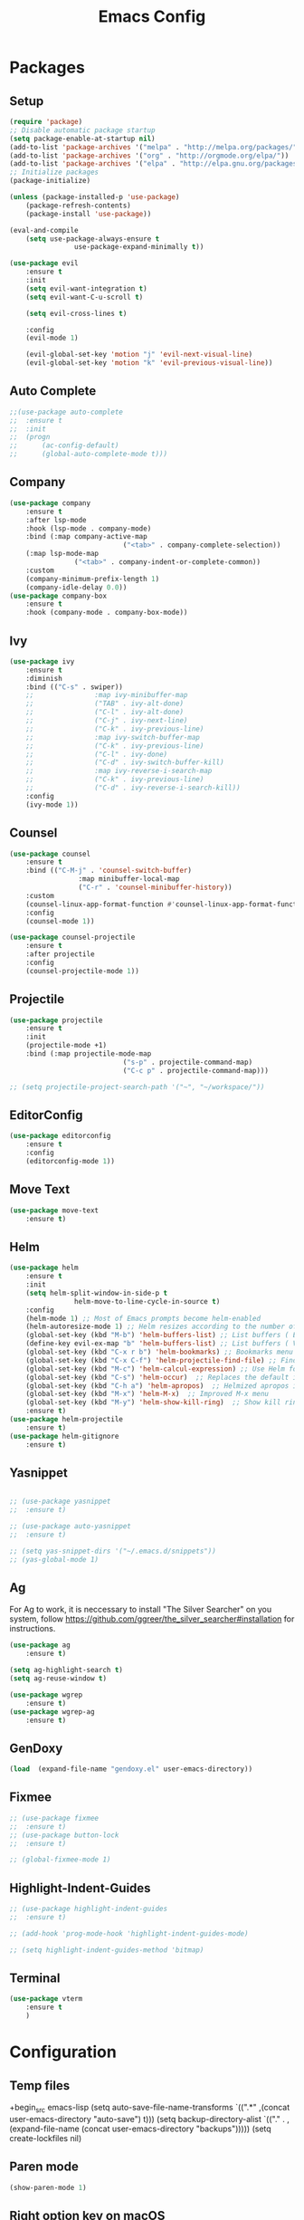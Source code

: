 #+title: Emacs Config
#+PROPERTY: header-args:emacs-lisp :tangle ./init.el

* Packages
** Setup
#+begin_src emacs-lisp
	(require 'package)
	;; Disable automatic package startup
	(setq package-enable-at-startup nil)
	(add-to-list 'package-archives '("melpa" . "http://melpa.org/packages/"))
	(add-to-list 'package-archives '("org" . "http://orgmode.org/elpa/"))
	(add-to-list 'package-archives '("elpa" . "http://elpa.gnu.org/packages/"))
	;; Initialize packages
	(package-initialize)

	(unless (package-installed-p 'use-package)
		(package-refresh-contents)
		(package-install 'use-package))

	(eval-and-compile
		(setq use-package-always-ensure t
					use-package-expand-minimally t))

	(use-package evil
		:ensure t
		:init
		(setq evil-want-integration t)
		(setq evil-want-C-u-scroll t)

		(setq evil-cross-lines t)

		:config
		(evil-mode 1)

		(evil-global-set-key 'motion "j" 'evil-next-visual-line)
		(evil-global-set-key 'motion "k" 'evil-previous-visual-line))
#+end_src

** Auto Complete
#+begin_src emacs-lisp
	;;(use-package auto-complete
	;;	:ensure t
	;;	:init
	;;	(progn
	;;		(ac-config-default)
	;;		(global-auto-complete-mode t)))
#+end_src

** Company
#+begin_src emacs-lisp
	(use-package company
		:ensure t
		:after lsp-mode
		:hook (lsp-mode . company-mode)
		:bind (:map company-active-map
								("<tab>" . company-complete-selection))
		(:map lsp-mode-map
					("<tab>" . company-indent-or-complete-common))
		:custom
		(company-minimum-prefix-length 1)
		(company-idle-delay 0.0))
	(use-package company-box
		:ensure t
		:hook (company-mode . company-box-mode))
#+end_src

** Ivy
#+begin_src emacs-lisp
	(use-package ivy
		:ensure t
		:diminish
		:bind (("C-s" . swiper))
		;;				 :map ivy-minibuffer-map
		;;				 ("TAB" . ivy-alt-done)
		;;				 ("C-l" . ivy-alt-done)
		;;				 ("C-j" . ivy-next-line)
		;;				 ("C-k" . ivy-previous-line)
		;;				 :map ivy-switch-buffer-map
		;;				 ("C-k" . ivy-previous-line)
		;;				 ("C-l" . ivy-done)
		;;				 ("C-d" . ivy-switch-buffer-kill)
		;;				 :map ivy-reverse-i-search-map
		;;				 ("C-k" . ivy-previous-line)
		;;				 ("C-d" . ivy-reverse-i-search-kill))
		:config
		(ivy-mode 1))
#+end_src

** Counsel
#+begin_src emacs-lisp
	(use-package counsel
		:ensure t
		:bind (("C-M-j" . 'counsel-switch-buffer)
					 :map minibuffer-local-map
					 ("C-r" . 'counsel-minibuffer-history))
		:custom
		(counsel-linux-app-format-function #'counsel-linux-app-format-function-name-only)
		:config
		(counsel-mode 1))

	(use-package counsel-projectile
		:ensure t
		:after projectile
		:config
		(counsel-projectile-mode 1))
#+end_src


** Projectile
#+begin_src emacs-lisp
	(use-package projectile
		:ensure t
		:init
		(projectile-mode +1)
		:bind (:map projectile-mode-map
								("s-p" . projectile-command-map)
								("C-c p" . projectile-command-map)))

	;; (setq projectile-project-search-path '("~", "~/workspace/"))
#+end_src

** EditorConfig
#+begin_src emacs-lisp
	(use-package editorconfig
		:ensure t
		:config
		(editorconfig-mode 1))
#+end_src

** Move Text
#+begin_src emacs-lisp
	(use-package move-text
		:ensure t)
#+end_src

** Helm
#+begin_src emacs-lisp
	(use-package helm
		:ensure t
		:init
		(setq helm-split-window-in-side-p t
					helm-move-to-line-cycle-in-source t)
		:config 
		(helm-mode 1) ;; Most of Emacs prompts become helm-enabled
		(helm-autoresize-mode 1) ;; Helm resizes according to the number of candidates
		(global-set-key (kbd "M-b") 'helm-buffers-list) ;; List buffers ( Emacs way )
		(define-key evil-ex-map "b" 'helm-buffers-list) ;; List buffers ( Vim way )
		(global-set-key (kbd "C-x r b") 'helm-bookmarks) ;; Bookmarks menu
		(global-set-key (kbd "C-x C-f") 'helm-projectile-find-file) ;; Finding files with Helm
		(global-set-key (kbd "M-c") 'helm-calcul-expression) ;; Use Helm for calculations
		(global-set-key (kbd "C-s") 'helm-occur)  ;; Replaces the default isearch keybinding
		(global-set-key (kbd "C-h a") 'helm-apropos)  ;; Helmized apropos interface
		(global-set-key (kbd "M-x") 'helm-M-x)  ;; Improved M-x menu
		(global-set-key (kbd "M-y") 'helm-show-kill-ring)  ;; Show kill ring, pick something to paste
		:ensure t)
	(use-package helm-projectile
		:ensure t)
	(use-package helm-gitignore
		:ensure t)
#+end_src
** Yasnippet
#+begin_src emacs-lisp

	;; (use-package yasnippet
	;; 	:ensure t)

	;; (use-package auto-yasnippet
	;; 	:ensure t)

	;; (setq yas-snippet-dirs '("~/.emacs.d/snippets"))
	;; (yas-global-mode 1)
#+end_src

** Ag
For  Ag to work, it is neccessary to install "The Silver Searcher" on you system, follow https://github.com/ggreer/the_silver_searcher#installation for instructions.
#+begin_src emacs-lisp
	(use-package ag
		:ensure t)

	(setq ag-highlight-search t)
	(setq ag-reuse-window t)

	(use-package wgrep
		:ensure t)
	(use-package wgrep-ag
		:ensure t)
#+end_src

#+RESULTS:

** GenDoxy
#+begin_src emacs-lisp
	(load  (expand-file-name "gendoxy.el" user-emacs-directory))
#+end_src

** Fixmee
#+begin_src emacs-lisp
	;; (use-package fixmee
	;; 	:ensure t)
	;; (use-package button-lock
	;; 	:ensure t)

	;; (global-fixmee-mode 1)

#+end_src

** Highlight-Indent-Guides
#+begin_src emacs-lisp
	;; (use-package highlight-indent-guides
	;; 	:ensure t)

	;; (add-hook 'prog-mode-hook 'highlight-indent-guides-mode)

	;; (setq highlight-indent-guides-method 'bitmap)

#+end_src

** Terminal
#+begin_src emacs-lisp
	(use-package vterm
		:ensure t
		)
#+end_src
* Configuration
** Temp files
+begin_src emacs-lisp
(setq auto-save-file-name-transforms
`((".*" ,(concat user-emacs-directory "auto-save") t)))
(setq backup-directory-alist
`(("." . ,(expand-file-name
(concat user-emacs-directory "backups")))))
(setq create-lockfiles nil)

#+end_src
** Paren mode
#+begin_src emacs-lisp
	(show-paren-mode 1)
#+end_src
** Right option key on macOS
#+begin_src emacs-lisp
	(setq ns-alternate-modifier 'meta)
	(setq ns-right-alternate-modifier 'none)

	;; Delete selected text on insert
	(delete-selection-mode 1)

#+end_src

** Tab width
#+begin_src emacs-lisp

	(setq tab-always-indent 'complete
				indent-tabs-mode nil)
	(setq-default indent-tabs-mode t)

	(setq-default tab-width 2)
	(define-key evil-insert-state-map (kbd "TAB") 'tab-to-tab-stop)
	(setq indent-tabs-mode t)
#+end_src
** Visual line mode
#+begin_src emacs-lisp
	(global-visual-line-mode t)

	(setq-default word-wrap t)
#+end_src
** MacOS
#+begin_src emacs-lisp
	(setq mac-pass-command-to-system nil)
	(setq ns-alternate-modifier 'none)
	(setq ns-right-alternate-modifier 'none)
																					;(add-to-list 'default-frame-alist '(fullscreen . fullboth))
																					;(setq ns-use-native-fullscreen nil)
	(setq mac-command-modifier 'meta)
#+end_src

#+RESULTS:
: meta

* Appearence
** UI elements:
#+begin_src emacs-lisp
	;; Remove Welcome message
	(setq inhibit-startup-message t)

	;; ;; Hilight on current line
	;; (global-hl-line-mode t)
	(global-prettify-symbols-mode +1)
	(blink-cursor-mode 0)
	(tool-bar-mode -1)
	(menu-bar-mode -1)
	(scroll-bar-mode 0)
	(global-linum-mode 1)
	;; (set-frame-parameter nil 'fullscreen 'fullboth)

	;; (global-display-line-numbers-mode 1)

	(setq visible-bell nil)
#+end_src


** Sublimity
#+begin_src emacs-lisp
	;; (use-package sublimity 
	;; 	:ensure t)

	;; (require 'sublimity)
	;; ;; (require 'sublimity-map)
	;; (require 'sublimity-scroll)
	;; (require 'sublimity-attractive)
	;; (sublimity-mode 1)
#+end_src


** Theme
#+begin_src emacs-lisp
	;; Setup doom-themes
	(use-package gruvbox-theme :ensure t)
	(use-package ample-theme :ensure t)
	(use-package zenburn-theme :ensure t)
	(use-package solarized-theme :ensure t)
	(use-package minimal-theme :ensure t)
	(use-package tao-theme :ensure t)

	(add-to-list 'custom-theme-load-path "~/.emacs.d/themes/")

	(use-package doom-themes
		:ensure t
		:config
		(setq doom-themes-enable-bold nil
					doom-themes-enable-italic nil)

																					;(load-theme 'doom-one t)

		(doom-themes-visual-bell-config)
		(doom-themes-neotree-config)
    ;; (setq doom-themes-treemacs-theme "doom-one")
		(setq doom-themes-treemacs-theme "gruvbox-dark-medium")
		(doom-themes-treemacs-config)
		(doom-themes-org-config))

	;; (use-package almost-mono-themes
	;; :ensure t)

	(load-theme 'gruvbox t)
	;;(load-theme 'minimal-light t)
	;;(load-theme 'tao-yang t)
	;; (load-theme 'naysayer t)
	;; (set-face-attribute 'fringe nil :background (face-background 'default))

	;; (load-theme 'doom-verde t)
	;; (load-theme 'zenburn t)
	;; (load-theme 'gruber-darker t)

	;;º (use-package gruvbox-theme
	;; 	:ensure t)
	;; 	(use-package spacemacs-theme
	;; 	:defer t
	;; 	:init (load-theme 'spacemacs-dark t))
#+end_src

** Icons
#+begin_src emacs-lisp
(use-package nerd-icons
	 :ensure t
  :custom
  ;; The Nerd Font you want to use in GUI
  ;; "Symbols Nerd Font Mono" is the default and is recommended
  ;; but you can use any other Nerd Font if you want
  (nerd-icons-font-family "Symbols Nerd Font Mono")
  )

	(use-package all-the-icons
	 	:ensure t)

	;; (use-package all-the-icons-dired
	;; 	:ensure t
	;; 	:if (display-graphic-p)
	;; 	:hook (dired-mode . all-the-icons-dired-mode))

#+end_src

** Font
#+begin_src emacs-lisp
	(set-face-attribute 'default nil :font "Iosevka" :height 130)
	(set-face-attribute 'fixed-pitch nil :font "Iosevka" :height 130)

	(load "~/.emacs.d/iosevka-lig")

	(set-face-attribute 'variable-pitch nil :font "Cantarell" :height 130 :weight 'regular)
																					;(eval-after-load "linum" '(set-face-attribute 'linum nil :font "Iosevka" :height 120 :weight 'regular))

																					;(set-face-attribute 'default nil :font "Fira Code" :height 150)
																					;(set-face-attribute 'fixed-pitch nil :font "Fira Code" :height 150)

																					;(use-package fira-code-mode
																					;  :ensure t
																					;  :config (global-fira-code-mode))

	(set-face-attribute 'mode-line nil :font "Fira Code" :height 130)

	;; (set-face-attribute 'mode-line-inactive nil :height 100)
#+end_src
** Treemacs

#+begin_src emacs-lisp
(use-package treemacs
  :ensure t
  :defer t
  :init
  (with-eval-after-load 'winum
    (define-key winum-keymap (kbd "M-0") #'treemacs-select-window))
  :config
  (progn
    (setq treemacs-collapse-dirs                   (if treemacs-python-executable 3 0)
          treemacs-deferred-git-apply-delay        0.5
          treemacs-directory-name-transformer      #'identity
          treemacs-display-in-side-window          t
          treemacs-eldoc-display                   'simple
          treemacs-file-event-delay                2000
          treemacs-file-extension-regex            treemacs-last-period-regex-value
          treemacs-file-follow-delay               0.2
          treemacs-file-name-transformer           #'identity
          treemacs-follow-after-init               t
          treemacs-expand-after-init               t
          treemacs-find-workspace-method           'find-for-file-or-pick-first
          treemacs-git-command-pipe                ""
          treemacs-goto-tag-strategy               'refetch-index
          treemacs-header-scroll-indicators        '(nil . "^^^^^^")
          treemacs-hide-dot-git-directory          t
          treemacs-indentation                     2
          treemacs-indentation-string              " "
          treemacs-is-never-other-window           nil
          treemacs-max-git-entries                 5000
          treemacs-missing-project-action          'ask
          treemacs-move-forward-on-expand          nil
          treemacs-no-png-images                   nil
          treemacs-no-delete-other-windows         t
          treemacs-project-follow-cleanup          nil
          treemacs-persist-file                    (expand-file-name ".cache/treemacs-persist" user-emacs-directory)
          treemacs-position                        'left
          treemacs-read-string-input               'from-child-frame
          treemacs-recenter-distance               0.1
          treemacs-recenter-after-file-follow      nil
          treemacs-recenter-after-tag-follow       nil
          treemacs-recenter-after-project-jump     'always
          treemacs-recenter-after-project-expand   'on-distance
          treemacs-litter-directories              '("/node_modules" "/.venv" "/.cask")
          treemacs-project-follow-into-home        nil
          treemacs-show-cursor                     nil
          treemacs-show-hidden-files               t
          treemacs-silent-filewatch                nil
          treemacs-silent-refresh                  nil
          treemacs-sorting                         'alphabetic-asc
          treemacs-select-when-already-in-treemacs 'move-back
          treemacs-space-between-root-nodes        t
          treemacs-tag-follow-cleanup              t
          treemacs-tag-follow-delay                1.5
          treemacs-text-scale                      nil
          treemacs-user-mode-line-format           nil
          treemacs-user-header-line-format         nil
          treemacs-wide-toggle-width               70
          treemacs-width                           35
          treemacs-width-increment                 1
          treemacs-width-is-initially-locked       t
          treemacs-workspace-switch-cleanup        nil)

    ;; The default width and height of the icons is 22 pixels. If you are
    ;; using a Hi-DPI display, uncomment this to double the icon size.
    ;;(treemacs-resize-icons 44)

    (treemacs-follow-mode t)
    (treemacs-filewatch-mode t)
    (treemacs-fringe-indicator-mode 'always)
    (when treemacs-python-executable
      (treemacs-git-commit-diff-mode t))

    (pcase (cons (not (null (executable-find "git")))
                 (not (null treemacs-python-executable)))
      (`(t . t)
       (treemacs-git-mode 'deferred))
      (`(t . _)
       (treemacs-git-mode 'simple)))

    (treemacs-hide-gitignored-files-mode nil))
  :bind
  (:map global-map
        ("M-0"       . treemacs-select-window)
        ("C-x t 1"   . treemacs-delete-other-windows)
        ("C-x t t"   . treemacs)
        ("C-x t d"   . treemacs-select-directory)
        ("C-x t B"   . treemacs-bookmark)
        ("C-x t C-t" . treemacs-find-file)
        ("C-x t M-t" . treemacs-find-tag)))

(use-package treemacs-evil
  :after (treemacs evil)
  :ensure t)

(use-package treemacs-projectile
  :after (treemacs projectile)
  :ensure t)

(use-package treemacs-icons-dired
  :hook (dired-mode . treemacs-icons-dired-enable-once)
  :ensure t)

(use-package treemacs-magit
  :after (treemacs magit)
  :ensure t)

(use-package treemacs-persp ;;treemacs-perspective if you use perspective.el vs. persp-mode
  :after (treemacs persp-mode) ;;or perspective vs. persp-mode
  :ensure t
  :config (treemacs-set-scope-type 'Perspectives))

(use-package treemacs-tab-bar ;;treemacs-tab-bar if you use tab-bar-mode
  :after (treemacs)
  :ensure t
  :config (treemacs-set-scope-type 'Tabs))

	(use-package treemacs-nerd-icons
		:ensure t
		:config
		(treemacs-load-theme "nerd-icons"))
	(setq nerd-icons-font-family "Symbols Nerd Fonts Mono")
	(treemacs-follow-mode 0)
#+end_src

#+RESULTS:


** Dashboard
#+begin_src emacs-lisp
	(use-package dashboard
		:ensure t
		:config
		(setq dashboard-set-heading-icons t)
		(setq dashboard-set-file-icons t)
		(setq dashboard-set-navigator t)
		(setq dashboard-banner-logo-title "Welcome to Emacs Dashboard")
		(setq dashboard-startup-banner "~/.emacs.d/dashboard-logos/acdc.txt")
		(setq dashboard-center-content t)
		(setq dashboard-show-shortcuts t)
		(setq dashboard-items '((recents  . 5)
														(bookmarks . 5)
														(projects . 5)
														(agenda . 5)
														(registers . 5)))	
		(dashboard-setup-startup-hook))
#+end_src


** Special Words Highlights
#+begin_src emacs-lisp
	(use-package hl-todo
		:ensure t
		:hook (prog-mode . hl-todo-mode)
		:config
		(setq hl-todo-highlight-punctuation ":"
					hl-todo-keyword-faces
					`(("TODO"       warning bold)
						("FIXME"      error bold)
						("HACK"       font-lock-constant-face bold)
						("REVIEW"     font-lock-keyword-face bold)
						("NOTE"       success bold)
						("DEPRECATED" font-lock-doc-face bold))))

	(hl-todo-mode)

	(add-hook 'text-mode-hook 'hl-todo-mode)
#+end_src

#+RESULTS:
: t

* Latex
#+begin_src emacs-lisp
	(use-package auctex
		:defer t
		:ensure t
		:config
		(setq TeX-auto-save t))
	;; (setq exec-path (append exec-path '("/opt/local/bin")))



	(with-eval-after-load 'org
		(add-to-list 'org-latex-default-packages-alist '("T1"       "fontenc"    t))
		(add-to-list 'org-latex-default-packages-alist '("usenames" "color"      t))
		(add-to-list 'org-latex-default-packages-alist '(""         "amsmath"    t))
		(add-to-list 'org-latex-default-packages-alist '("mathscr"  "eucal"      t))
		(add-to-list 'org-latex-default-packages-alist '("utf8"     "inputenc"   t))
		(add-to-list 'org-latex-default-packages-alist '(""         "graphicx"   t))
		(add-to-list 'org-latex-default-packages-alist '("normalem" "ulem"       t))
		(add-to-list 'org-latex-default-packages-alist '(""         "textcomp"   t))
		(add-to-list 'org-latex-default-packages-alist '(""         "marvosym"   t))
		(add-to-list 'org-latex-default-packages-alist '(""         "latexsym"   t))
		(add-to-list 'org-latex-default-packages-alist '(""         "amssymb"    t)))
#+end_src
* Org Mode
** Org Mode setup handler

#+begin_src emacs-lisp
	(defun efs/org-mode-setup ()
		(linum-mode 0)
		(org-indent-mode t)
		(variable-pitch-mode 1)
		(visual-line-mode 1)
		)
#+end_src

** Org Mode Font

#+begin_src emacs-lisp
	(defun efs/org-font-setup ()
		;; Replace list hyphen with dot

		(font-lock-add-keywords 'org-mode
														'(("^ *\\([-]\\) "
															 (0 (prog1 () (compose-region (match-beginning 1) (match-end 1) "•"))))))

		;; Set faces for heading levels
		(dolist (face '(
										(org-level-1 . 1.2)
										(org-level-2 . 1.1)
										(org-level-3 . 1.05)
										(org-level-4 . 1.0)
										(org-level-5 . 1.1)
										(org-level-6 . 1.1)
										(org-level-7 . 1.1)
										(org-level-8 . 1.1)))
			(set-face-attribute (car face) nil :font "Cantarell" :weight 'regular :height (cdr face)))

		;; Ensure that anything that should be fixed-pitch in Org files appears that way
		(set-face-attribute 'org-block nil :foreground nil :inherit 'fixed-pitch)
		(set-face-attribute 'org-code nil   :inherit '(shadow fixed-pitch))
		(set-face-attribute 'org-table nil   :inherit '(shadow fixed-pitch))
		(set-face-attribute 'org-verbatim nil :inherit '(shadow fixed-pitch))
		(set-face-attribute 'org-special-keyword nil :inherit '(font-lock-comment-face fixed-pitch))
		(set-face-attribute 'org-meta-line nil :inherit '(font-lock-comment-face fixed-pitch))
		(set-face-attribute 'org-checkbox nil :inherit 'fixed-pitch)
		)


#+end_src

** Org Package
#+begin_src emacs-lisp
	(load "~/.emacs.d/magic-mode")
	(load "~/.emacs.d/cplusplus-mode")
	(use-package org
		:hook (org-mode . efs/org-mode-setup)
		:config
		;; (setq org-ellipsis " ▾")
		(setq org-preview-latex-default-process 'dvisvgm)
		(setq org-latex-create-formula-image-program 'dvisvgm)
		(setq org-format-latex-options (plist-put org-format-latex-options :scale 1.0))
		(setq org-preview-latex-process-alist
					'(
						(dvipng :programs
										("latex" "dvipng")
										:description "dvi > png" :message "you need to install the programs: latex and dvipng." :image-input-type "dvi" :image-output-type "png" :image-size-adjust
										(1.0 . 1.0)
										:latex-compiler
										("latex -interaction nonstopmode -output-directory %o %f")
										:image-converter
										("dvipng -D %D -T tight -o %O %f"))
						(dvisvgm :programs
										 ("latex" "dvisvgm")
										 :description "dvi > svg" :message "you need to install the programs: latex and dvisvgm." :image-input-type "dvi" :image-output-type "svg" :image-size-adjust
										 (1.7 . 1.5)
										 :latex-compiler
										 ("latex -interaction nonstopmode -output-directory %o %f")
										 :image-converter
										 ("dvisvgm %f -n -b min -c %S -o %O"))

						)
					)

		(setq org-cycle-emulate-tab 'white)
		(setq org-agenda-start-with-log-mode t)
		(setq org-log-done 'time)
		(setq org-log-into-drawer t)
		(setq org-src-preserve-indentation t)
		(setq org-src-tab-acts-natively t)
		(setq org-agenda-files
					'("~/workspace/orgfiles/tasks.org"))
		;; (setq org-adapt-indentation nil)
		(setq org-hide-leading-stars t)
		(setq org-todo-keywords
					'((sequence "TODO(t)" "NEXT(n)" "|" "DONE(d!)")
						(sequence "BACKLOG(b)" "PLAN(p)" "READY(r)" "ACTIVE(a)" "REVIEW(v)" "WAIT(w@/!)" "HOLD(h)" "|" "COMPLETED(c)" "CANC(k@)")))

		(setq org-refile-targets
					'(("tasks.org" :maxlevel . 1)))

		;; Save Org buffers after refiling!
		(advice-add 'org-refile :after 'org-save-all-org-buffers)

		(setq org-tag-alist
					'((:startgroup)
																					; Put mutually exclusive tags here
						(:endgroup)
						("@errand" . ?E)
						("@home" . ?H)
						("@work" . ?W)
						("agenda" . ?a)
						("planning" . ?p)
						("publish" . ?P)
						("batch" . ?b)
						("note" . ?n)
						("idea" . ?i)))

		;; Configure custom agenda views
		(setq org-agenda-custom-commands
					'(("d" "Dashboard"
						 ((agenda "" ((org-deadline-warning-days 7)))
							(todo "NEXT"
										((org-agenda-overriding-header "Next Tasks")))
							(tags-todo "agenda/ACTIVE" ((org-agenda-overriding-header "Active Projects")))))

						("n" "Next Tasks"
						 ((todo "NEXT"
										((org-agenda-overriding-header "Next Tasks")))))

						("W" "Work Tasks" tags-todo "+work-email")

						;; Low-effort next actions
						("e" tags-todo "+TODO=\"NEXT\"+Effort<15&+Effort>0"
						 ((org-agenda-overriding-header "Low Effort Tasks")
							(org-agenda-max-todos 20)
							(org-agenda-files org-agenda-files)))

						("w" "Workflow Status"
						 ((todo "WAIT"
										((org-agenda-overriding-header "Waiting on External")
										 (org-agenda-files org-agenda-files)))
							(todo "REVIEW"
										((org-agenda-overriding-header "In Review")
										 (org-agenda-files org-agenda-files)))
							(todo "PLAN"
										((org-agenda-overriding-header "In Planning")
										 (org-agenda-todo-list-sublevels nil)
										 (org-agenda-files org-agenda-files)))
							(todo "BACKLOG"
										((org-agenda-overriding-header "Project Backlog")
										 (org-agenda-todo-list-sublevels nil)
										 (org-agenda-files org-agenda-files)))
							(todo "READY"
										((org-agenda-overriding-header "Ready for Work")
										 (org-agenda-files org-agenda-files)))
							(todo "ACTIVE"
										((org-agenda-overriding-header "Active Projects")
										 (org-agenda-files org-agenda-files)))
							(todo "COMPLETED"
										((org-agenda-overriding-header "Completed Projects")
										 (org-agenda-files org-agenda-files)))
							(todo "CANC"
										((org-agenda-overriding-header "Cancelled Projects")
										 (org-agenda-files org-agenda-files)))))))

		(efs/org-font-setup))


	(use-package calfw
		:ensure t)

	(use-package calfw-org
		:ensure t)

	;; (use-package org-timeline 
	;; 	:ensure t)
	;; (add-hook 'org-agenda-finalize-hook 'org-timeline-insert-timeline :append)

	;; (defun my/use-text-mode-org-comments (args)
	;;   "Use text-mode for editing comments"
	;;   (unless (nth 2 args)
	;;     (setf (nth 2 args) 'text-mode))
	;;   args)
	(require 'org-mouse)
	;; (advice-add 'org-src--edit-element 
	;;             :filter-args #'my/use-text-mode-org-comments)

	(add-hook 'org-mode-hook
						(lambda ()
							(linum-mode 0)
							(org-indent-mode t))
						t)
#+end_src

** Org Bullets

#+begin_src emacs-lisp
	(use-package org-bullets
		:after org
		:ensure t
		:hook (org-mode . org-bullets-mode)
		:custom
		(org-bullets-bullet-list '("◉" "○" "●" "○" "●" "○" "●")))
#+end_src

** Org Visual Fill Column

#+begin_src emacs-lisp
	(use-package visual-fill-column
		:ensure t
		:hook (org-mode . efs/org-mode-visual-fill))

	(defun efs/org-mode-visual-fill ()
		(setq visual-fill-column-width 150
					visual-fill-column-center-text t)
		(visual-fill-column-mode 1))

	(add-hook 'text-mode-hook #'efs/org-mode-visual-fill)
#+end_src

** Org Configure Babel Languages
#+begin_src emacs-lisp
	(org-babel-do-load-languages
	 'org-babel-load-languages
	 '((emacs-lisp . t)
		 (python . t)
		 (latex . t)))
#+end_src

** Org Auto-tangle Configuration files
#+begin_src emacs-lisp
	;; Automatically tangle our emacs.org config file when we save it
	(defun efs/org-babel-tangle-config ()
		(when (string-equal (buffer-file-name)
												(expand-file-name "~/.emacs.d/emacs.org"))
			;; Dynamic scoping to the rescue
			(let ((org-confirm-babel-evaluate nil))
				(org-babel-tangle))))

	(add-hook 'org-mode-hook (lambda () (add-hook 'after-save-hook #'efs/org-babel-tangle-config)))
#+end_src

** Ord desactive linum-mode
#+begin_src emacs-lisp
	(add-hook 'org-mode-hook (lambda () (linum-mode 0)))
#+end_src
* Development
** Language server
#+begin_src emacs-lisp
	(setq lsp-log-io nil) ;; Don't log everything = speed
	(setq lsp-keymap-prefix "C-c l")
	(setq lsp-restart 'auto-restart)
	(setq lsp-ui-sideline-show-diagnostics t)
	(setq lsp-ui-sideline-show-hover t)
	(setq lsp-ui-sideline-show-code-actions t)

	(use-package lsp-mode
		:ensure t
		:hook (

					 (web-mode . lsp-deferred)
					 (lsp-mode . (lambda ()
												 (let ((lsp-keymap-prexix "C-c l")))))
					 )
		:config
		(setq lsp-headerline-breadcrumb-enable nil)
		(setq lsp-enable-on-type-formatting nil)
		(setq lsp-enable-links nil)
		(define-key lsp-mode-map (kbd "C-c l") lsp-command-map)
		:commands lsp lsp-deferred)

	(use-package lsp-ui
		:ensure t
		:hook (lsp-mode . lsp-ui-mode)
		:custom
		(lsp-ui-doc-position 'bottom))

	(use-package lsp-ivy
		:ensure t)

	(use-package dap-mode
		:ensure t
		:custom
		(dap-auto-configure-mode t                           "Automatically configure dap.")
		(dap-auto-configure-features
		 '(sessions locals breakpoints expressions tooltip)  "Remove the button panel in the top.")

		:config
		(dap-ui-mode 1)
		;; enables mouse hover support
		(dap-tooltip-mode 1)
		;; use tooltips for mouse hover
		;; if it is not enabled `dap-mode' will use the minibuffer.
		(tooltip-mode 1)
		;; displays floating panel with debug buttons
		;; requies emacs 26+
		(dap-ui-controls-mode 1)

		;;; dap for c++
		(require 'dap-lldb)

		;;; set the debugger executable (c++)
		(setq dap-lldb-debug-program '("~/workspace/llvm-project/bin/lldb-vscode"))

		;;; ask user for executable to debug if not specified explicitly (c++)
		(setq dap-lldb-debugged-program-function (lambda () (read-file-name "Select executable to debug.")))
		)

	(setq lsp-language-id-configuration '((java-mode . "java")
																				(python-mode . "python")
																				(gfm-view-mode . "markdown")
																				(rust-mode . "rust")
																				(css-mode . "css")
																				(xml-mode . "xml")
																				(c-mode . "c")
																				(c++-mode . "cpp")
																				(objc-mode . "objective-c")
																				(web-mode . "html")
																				(html-mode . "html")
																				(sgml-mode . "html")
																				(mhtml-mode . "html")
																				(go-mode . "go")
																				(haskell-mode . "haskell")
																				(php-mode . "php")
																				(json-mode . "json")
																				(web-mode . "javascript")
																				;;(typescript-mode . "typescript")
																				))
#+end_src
** Flycheck
#+begin_src emacs-lisp
	(use-package flycheck
		:ensure t
		:init
		(global-flycheck-mode))
#+end_src

** C/C++
#+begin_src emacs-lisp
	(add-hook 'c++-mode-hook 'lsp-deferred)
	(add-hook 'c-mode-hook 'lsp-deferred)
	(add-hook 'cuda-mode-hook 'lsp-deferred)
	(add-hook 'objc-mode-hook 'lsp-deferred)

	(use-package clang-format+
		:ensure t)

																					;(add-hook 'c-mode-common-hook #'clang-format+-mode)

	(defun clang-format-save-hook-for-this-buffer ()
		"Create a buffer local save hook."
		(add-hook 'before-save-hook
							(lambda ()
								(when (locate-dominating-file "." ".clang-format")
									(clang-format-buffer))
								;; Continue to save.
								nil)
							nil
							;; Buffer local hook.
							t))

	;; Run this for each mode you want to use the hook.
																					;(add-hook 'c-mode-hook (lambda () (clang-format-save-hook-for-this-buffer)))
																					;(add-hook 'c++-mode-hook (lambda () (clang-format-save-hook-for-this-buffer)))
																					;(add-hook 'glsl-mode-hook (lambda () (clang-format-save-hook-for-this-buffer)))

#+end_src

** OpenCL
#+begin_src emacs-lisp
	(use-package opencl-mode
		:ensure t)

	(add-to-list 'auto-mode-alist '("\\.cl\\'" . opencl-mode))   

#+end_src
** CMake

#+begin_src emacs-lisp
	(use-package cmake-mode
		:ensure t
		:mode ("CMakeLists\\.txt\\'" "\\.cmake\\'")
		:hook (cmake-mode . lsp-deferred))
#+end_src

*** Typescript, Javascript, JSX, Node

Install dependencies with:

npm install -g eslint babel-eslint eslint-plugin-react

sudo npm i -g typescript-language-server; sudo npm i -g typescript

sudo npm i -g javascript-typescript-langserver
		
#+begin_src emacs-lisp

	(add-to-list 'auto-mode-alist '("\\.tsx\\'" . web-mode))
	(add-to-list 'auto-mode-alist '("\\.ts\\'" . web-mode))

	;; (add-to-list 'auto-mode-alist '("\\.js\\'" . typescript-mode))
	;; (add-to-list 'auto-mode-alist '("\\.jsx\\'" . typescript-mode))
	(add-to-list 'auto-mode-alist '("\\.json\\'" . json-mode))

	(use-package web-mode
		:ensure t
		:mode ("\\.html?\\'"
					 "/themes/.*\\.php?\\'"
					 "/\\(components\\|containers\\|src\\)/.*\\.js[x]?\\'"
					 "\\.\\(handlebars\\|hbs\\)\\'")
		:config (progn
							(setq
							 web-mode-markup-indent-offset 2
							 web-mode-css-indent-offset 2
							 web-mode-code-indent-offset 2
							 web-mode-enable-auto-closing t
							 web-mode-enable-auto-opening t
							 web-mode-enable-auto-pairing t
							 web-mode-enable-auto-indentation t
							 web-mode-enable-auto-quoting t
							 web-mode-enable-current-column-highlight t
							 web-mode-enable-current-element-highlight t
							 web-mode-content-types-alist
							 '(("jsx" . "/\\(components\\|containers\\|src\\)/.*\\.js[x]?\\'")))))

	;;(use-package js2-mode :ensure t
	;;	:mode
	;;	(("\\.js\\'" . js2-mode))
	;;	:custom
	;;	(js2-include-node-externs t)
	;;	(js2-global-externs '("customElements"))
	;;	(js2-highlight-level 3)
	;;	(js2r-prefer-let-over-var t)
	;;	(js2r-prefered-quote-type 2)
	;;	(js-indent-align-list-continuation t)
	;;	(global-auto-highlight-symbol-mode t)
	;;	:config
	;;	(setq js-indent-level 2)
	;;	(advice-add #'js2-identifier-start-p
	;;							:after-until
	;;							(lambda (c) (eq c ?#))))


	(add-hook 'typescript-mode-hook 'lsp-deferred)
	(add-hook 'json-mode-hook 'lsp-deferred)
	(add-hook 'web-mode-hook 'lsp-deferred)
	(add-hook 'css-mode 'lsp-deferred)

#+end_src

** Bash

#+begin_src emacs-lisp
	(add-to-list 'auto-mode-alist '("\\.sh\\'" . sh-mode))
	(add-hook 'sh-mode-hook 'lsp-deferred)
#+end_src
** Magic
#+begin_src emacs-lisp
	(add-to-list 'auto-mode-alist '("\\.magic\\'" . magic-mode))
	(add-to-list 'auto-mode-alist '("\\.lang\\'" . magic-mode))
#+end_src

** YAML
#+begin_src emacs-lisp
	(use-package yaml-mode 
		:ensure t)

	(add-to-list 'auto-mode-alist '("\\.yml\\'" . yaml-mode))
	(add-to-list 'auto-mode-alist '("\\.yaml\\'" . yaml-mode))
	(add-hook 'yaml-mode-hook 'lsp-deferred)
#+end_src

** JSON
#+begin_src emacs-lisp
	(use-package json-mode
		:ensure t)

	(add-to-list 'auto-mode-alist '("\\.json\\'" . json-mode))
	(add-hook 'json-mode-hook 'lsp-deferred)
#+end_src

* Keybindings
#+begin_src emacs-lisp
	(defun my-org-todo-toggle ()
		(interactive)
		(let ((state (org-get-todo-state))
					post-command-hook)
			(if (string= state "TODO")
					(org-todo "DONE")
				(org-todo "TODO"))
			(run-hooks 'post-command-hook)
			(org-flag-subtree t)))

																					; (define-key org-mode-map (kbd "C-c C-d") 'my-org-todo-toggle)

	(global-set-key (kbd "M-<f11>") 'toggle-frame-fullscreen)
	(global-set-key (kbd "M-<tab>") 'other-window)
	(global-set-key (kbd "C-c a") 'cfw:open-org-calendar)

	(evil-ex-define-cmd "c[alendar]" 'cfw:open-org-calendar)
	(evil-ex-define-cmd "a[genda]" 'org-agenda)
	(evil-ex-define-cmd "schedule" 'org-schedule)
	(evil-ex-define-cmd "todo" 'org-todo)
	(evil-ex-define-cmd "done" 'my-org-todo-toggle)

	(define-key evil-normal-state-map (kbd "C-t") 'treemacs)

	(define-key evil-motion-state-map " " nil)

	(define-key evil-normal-state-map (kbd "C-s") 'swiper)
	(define-key evil-normal-state-map (kbd "C-r") 'replace-regexp)
	(define-key evil-normal-state-map (kbd "C-S-R") 'ag-project-regexp)

	;; Double spaces for finding files
	(define-key evil-normal-state-map (kbd "SPC SPC") 'helm-projectile-find-file)

	(define-key evil-motion-state-map (kbd "SPC h") 'evil-window-left)
	(define-key evil-motion-state-map (kbd "SPC j") 'evil-window-down)
	(define-key evil-motion-state-map (kbd "SPC k") 'evil-window-up)
	(define-key evil-motion-state-map (kbd "SPC l") 'evil-window-right)

	(define-key evil-normal-state-map (kbd "SPC h") 'evil-window-left)
	(define-key evil-normal-state-map (kbd "SPC j") 'evil-window-down)
	(define-key evil-normal-state-map (kbd "SPC k") 'evil-window-up)
	(define-key evil-normal-state-map (kbd "SPC l") 'evil-window-right)

	;; Quick buffer switching
	(define-key evil-normal-state-map (kbd "M-l") 'next-buffer)
	(define-key evil-normal-state-map (kbd "M-h") 'previous-buffer)

	(define-key evil-normal-state-map (kbd "M-<right>") 'next-buffer)
	(define-key evil-normal-state-map (kbd "M-<left>") 'previous-buffer)

	(define-key evil-normal-state-map (kbd "C-c c") 'uncomment-region)
	(define-key evil-insert-state-map (kbd "C-c u") 'uncomment-region)
	(define-key evil-normal-state-map (kbd "C-c c") 'comment-region)
	(define-key evil-insert-state-map (kbd "C-c u") 'comment-region)

	;; Move lines with M-j, M-k in normal and insert mode
	(define-key evil-normal-state-map (kbd "M-k") 'move-text-up)
	(define-key evil-normal-state-map (kbd "M-j") 'move-text-down)
	(define-key evil-insert-state-map (kbd "M-k") 'move-text-up)
	(define-key evil-insert-state-map (kbd "M-j") 'move-text-down)


	(define-key evil-normal-state-map (kbd "M-<up>") 'move-text-up)
	(define-key evil-normal-state-map (kbd "M-<down>") 'move-text-down)
	(define-key evil-insert-state-map (kbd "M-<up>") 'move-text-up)
	(define-key evil-insert-state-map (kbd "M-<down>") 'move-text-down)


	(define-key evil-insert-state-map (kbd "C-c h") 'evil-window-left)
	(define-key evil-insert-state-map (kbd "C-c j") 'evil-window-down)
	(define-key evil-insert-state-map (kbd "C-c k") 'evil-window-up)
	(define-key evil-insert-state-map (kbd "C-c l") 'evil-window-right)
	(define-key evil-normal-state-map (kbd "C-c h") 'evil-window-left)
	(define-key evil-normal-state-map (kbd "C-c j") 'evil-window-down)
	(define-key evil-normal-state-map (kbd "C-c k") 'evil-window-up)
	(define-key evil-normal-state-map (kbd "C-c l") 'evil-window-right)

	(global-set-key (kbd "<escape>") 'keyboard-escape-quit)

	(define-key evil-insert-state-map (kbd "M-b") 'helm-buffers-list)
	(define-key evil-normal-state-map (kbd "M-b") 'helm-buffers-list)
#+end_src

#+RESULTS:
: helm-buffers-list
	

	

